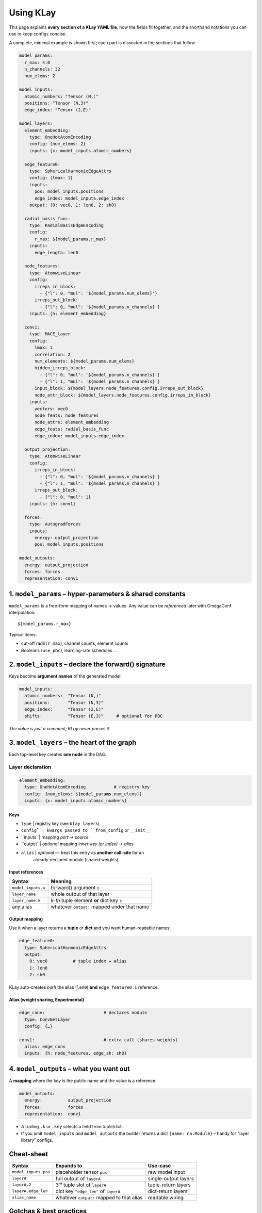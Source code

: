 .. _usage:

==========================
Using KLay
==========================

This page explains **every section of a KLay YAML file**, how the fields fit
together, and the shorthand notations you can use to keep configs concise.

A complete, minimal example is shown first; each part is dissected in the
sections that follow.

.. code-block:: yaml

    model_params:
      r_max: 4.0
      n_channels: 32
      num_elems: 2

    model_inputs:
      atomic_numbers: "Tensor (N,)"
      positions: "Tensor (N,3)"
      edge_index: "Tensor (2,E)"

    model_layers:
      element_embedding:
        type: OneHotAtomEncoding
        config: {num_elems: 2}
        inputs: {x: model_inputs.atomic_numbers}

      edge_feature0:
        type: SphericalHarmonicEdgeAttrs
        config: {lmax: 1}
        inputs:
          pos: model_inputs.positions
          edge_index: model_inputs.edge_index
        output: {0: vec0, 1: len0, 2: sh0}

      radial_basis_func:
        type: RadialBasisEdgeEncoding
        config:
          r_max: ${model_params.r_max}
        inputs:
          edge_length: len0

      node_features:
        type: AtomwiseLinear
        config:
          irreps_in_block:
            - {"l": 0, "mul": '${model_params.num_elems}'}
          irreps_out_block:
            - {"l": 0, "mul": '${model_params.n_channels}'}
        inputs: {h: element_embedding}

      conv1:
        type: MACE_layer
        config:
          lmax: 1
          correlation: 2
          num_elements: ${model_params.num_elems}
          hidden_irreps_block:
            - {"l": 0, "mul": '${model_params.n_channels}'}
            - {"l": 1, "mul": '${model_params.n_channels}'}
          input_block: ${model_layers.node_features.config.irreps_out_block}
          node_attr_block: ${model_layers.node_features.config.irreps_in_block}
        inputs:
          vectors: vec0
          node_feats: node_features
          node_attrs: element_embedding
          edge_feats: radial_basis_func
          edge_index: model_inputs.edge_index

      output_projection:
        type: AtomwiseLinear
        config:
          irreps_in_block:
            - {"l": 0, "mul": '${model_params.n_channels}'}
            - {"l": 1, "mul": '${model_params.n_channels}'}
          irreps_out_block:
            - {"l": 0, "mul": 1}
        inputs: {h: conv1}

      forces:
        type: AutogradForces
        inputs:
          energy: output_projection
          pos: model_inputs.positions

    model_outputs:
      energy: output_projection
      forces: forces
      representation: conv1



----------------------------------------------------------------
1.  ``model_params`` – hyper-parameters & shared constants
----------------------------------------------------------------

``model_params`` is a free-form mapping of names → values.
Any value can be *referenced* later with OmegaConf interpolation::

   ${model_params.r_max}

Typical items:

* cut-off radii (``r_max``), channel counts, element counts
* Booleans (``use_pbc``), learning-rate schedules …

----------------------------------------------------------------
2.  ``model_inputs`` – declare the forward() signature
----------------------------------------------------------------

Keys become **argument names** of the generated model:

.. code-block:: yaml

   model_inputs:
     atomic_numbers:  "Tensor (N,)"
     positions:       "Tensor (N,3)"
     edge_index:      "Tensor (2,E)"
     shifts:          "Tensor (E,3)"     # optional for PBC

*The value is just a comment; KLay never parses it.*

----------------------------------------------------------------
3.  ``model_layers`` – the heart of the graph
----------------------------------------------------------------

Each top-level key creates **one node** in the DAG.

Layer declaration
=================

.. code-block:: yaml

   element_embedding:
     type: OneHotAtomEncoding           # registry key
     config: {num_elems: ${model_params.num_elems}}
     inputs: {x: model_inputs.atomic_numbers}

Keys
~~~~

+ ``type``  | registry key (see ``klay layers``)
+ ``config``| kwargs passed to ``from_config`` or ``__init__``
+ ``inputs``| mapping *port -> source*
+ ``output``| *optional* mapping *inner-key (or index) -> alias*
+ ``alias`` | *optional* — treat this entry as **another call-site** for an
              already-declared module (shared weights)

Input references
~~~~~~~~~~~~~~~~

.. list-table::
   :header-rows: 1

   * - Syntax
     - Meaning
   * - ``model_inputs.x``
     - forward() argument ``x``
   * - ``layer_name``
     - whole output of that layer
   * - ``layer_name.k``
     - *k-th* tuple element **or** dict key ``k``
   * - any alias
     - whatever ``output:`` mapped under that name


Output mapping
~~~~~~~~~~~~~~

Use it when a layer returns a **tuple** or **dict** and you want human-readable
names:

.. code-block:: yaml

   edge_feature0:
     type: SphericalHarmonicEdgeAttrs
     output:
       0: vec0          # tuple index → alias
       1: len0
       2: sh0

KLay auto-creates *both* the alias (``len0``) **and** ``edge_feature0.1``
reference.

Alias (weight sharing, Experimental)
~~~~~~~~~~~~~~~~~~~~~~~~~~~~~~~~~~~~

.. code-block:: yaml

   edge_conv:                       # declares module
     type: ConvNetLayer
     config: {…}

   conv1:                           # extra call (shares weights)
     alias: edge_conv
     inputs: {h: node_features, edge_sh: sh0}

----------------------------------------------------------------
4.  ``model_outputs`` – what you want out
----------------------------------------------------------------

A **mapping** where the key is the public name and the value is a reference:

.. code-block:: yaml

   model_outputs:
     energy:          output_projection
     forces:          forces
     representation:  conv1

* A trailing ``.k`` or ``.key`` selects a field from tuple/dict.
* If you omit ``model_inputs`` *and* ``model_outputs`` the builder returns a
  dict ``{name: nn.Module}`` – handy for “layer library” configs.

----------------------------------------------------------------
Cheat-sheet
----------------------------------------------------------------

.. list-table::
   :header-rows: 1

   * - Syntax
     - Expands to
     - Use-case
   * - ``model_inputs.pos``
     - placeholder tensor ``pos``
     - raw model input
   * - ``layerA``
     - full output of ``layerA``
     - single-output layers
   * - ``layerA.2``
     - 3ʳᵈ tuple slot of ``layerA``
     - tuple-return layers
   * - ``layerA.edge_len``
     - dict key ``"edge_len"`` of ``layerA``
     - dict-return layers
   * - ``alias_name``
     - whatever ``output:`` mapped to that alias
     - readable wiring

----------------------------------------------------------------
Gotchas & best practices
----------------------------------------------------------------

* **Forces training** – set ``create_graph: true`` in the
  ``ForceFromEnergy`` layer to keep second-order derivatives.
* **Avoid dotted aliases** for clarity: prefer ``edge_length: len0`` over
  ``edge_feature0.1``.
* **Validate & draw** your graph before training:

  .. code-block:: bash

     klay validate model.yml -v

* **Export** a stand-alone TorchScript model:

  .. code-block:: bash

     klay export model.yml -o model.pt
